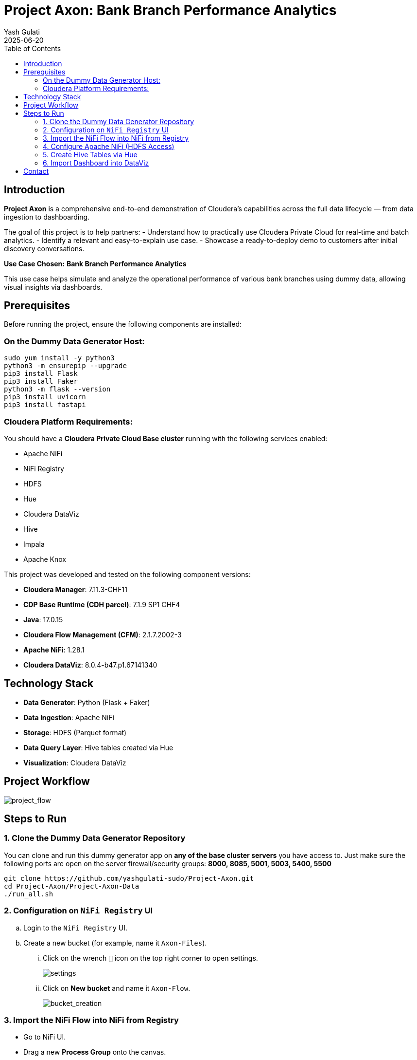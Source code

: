 = Project Axon: Bank Branch Performance Analytics
:author: Yash Gulati
:revdate: 2025-06-20
:toc:
:toclevels: 2

== Introduction

*Project Axon* is a comprehensive end-to-end demonstration of Cloudera’s capabilities across the full data lifecycle — from data ingestion to dashboarding. 

The goal of this project is to help partners:
- Understand how to practically use Cloudera Private Cloud for real-time and batch analytics.
- Identify a relevant and easy-to-explain use case.
- Showcase a ready-to-deploy demo to customers after initial discovery conversations.

**Use Case Chosen:** *Bank Branch Performance Analytics*

This use case helps simulate and analyze the operational performance of various bank branches using dummy data, allowing visual insights via dashboards.

== Prerequisites

Before running the project, ensure the following components are installed:

=== On the Dummy Data Generator Host:
[source,shell]
----
sudo yum install -y python3
python3 -m ensurepip --upgrade
pip3 install Flask
pip3 install Faker
python3 -m flask --version
pip3 install uvicorn
pip3 install fastapi
----

=== Cloudera Platform Requirements:
You should have a **Cloudera Private Cloud Base cluster** running with the following services enabled:

- Apache NiFi  
- NiFi Registry  
- HDFS  
- Hue  
- Cloudera DataViz  
- Hive  
- Impala  
- Apache Knox

This project was developed and tested on the following component versions:

- **Cloudera Manager**: 7.11.3-CHF11  
- **CDP Base Runtime (CDH parcel)**: 7.1.9 SP1 CHF4  
- **Java**: 17.0.15  
- **Cloudera Flow Management (CFM)**: 2.1.7.2002-3  
- **Apache NiFi**: 1.28.1  
- **Cloudera DataViz**: 8.0.4-b47.p1.67141340

== Technology Stack

- **Data Generator**: Python (Flask + Faker)
- **Data Ingestion**: Apache NiFi
- **Storage**: HDFS (Parquet format)
- **Data Query Layer**: Hive tables created via Hue
- **Visualization**: Cloudera DataViz

== Project Workflow

image::../images/project_flow.png[project_flow]

== Steps to Run

=== 1. Clone the Dummy Data Generator Repository

You can clone and run this dummy generator app on **any of the base cluster servers** you have access to.  
Just make sure the following ports are open on the server firewall/security groups:  
**8000, 8085, 5001, 5003, 5400, 5500**

[source,shell]
----
git clone https://github.com/yashgulati-sudo/Project-Axon.git
cd Project-Axon/Project-Axon-Data
./run_all.sh
----

=== 2. Configuration on `NiFi Registry` UI

.. Login to the `NiFi Registry` UI.
.. Create a new bucket (for example, name it `Axon-Files`).
... Click on the wrench `🔧` icon on the top right corner to open settings.
+
image::../images/settings.png[settings]
... Click on *New bucket* and name it `Axon-Flow`.
+
image::../images/Bucket_creation.png[bucket_creation]

=== 3. Import the NiFi Flow into NiFi from Registry

- Go to NiFi UI.
- Drag a new **Process Group** onto the canvas.
- Give it any name (e.g., `Project-Axon`).
+
image::../images/process_group.png[process group]
+
- After naming it, click **Import from Registry**.
- Select the `Axon-Flow` bucket, choose the `Project-Axon` flow and desired version, then click **Import**.
+
image::../images/import_version.png[import version]
+
- Inside the process group, right-click and select **Start**.
+
image::../images/start_flow.png[start flow]

NOTE: After starting the flow, run it for a maximum of 5 minutes. It will generate approximately **50–80 flow files**.  
After that, right-click and click **Stop**, otherwise it will continue generating files indefinitely.

IMPORTANT: While importing or configuring the flow, **note down the Kerberos Keytab path and Kerberos Principal** (you'll need these while configuring the `PutHDFS` processor in the next step).

=== 4. Configure Apache NiFi (HDFS Access)

To enable Hue and Hive to read files from HDFS, ensure NiFi has authenticated HDFS access using Kerberos.

==== Step 1: Locate the HDFS keytab file
[source,shell]
----
find / -name hdfs.keytab
----

==== Step 2: Verify keytab contents (optional)
[source,shell]
----
klist -kt /run/cloudera-scm-agent/process/1546343796-hdfs-NAMENODE/hdfs.keytab
----

==== Step 3: Authenticate with Kerberos
[source,shell]
----
kinit -kt /run/cloudera-scm-agent/process/1546343796-hdfs-NAMENODE/hdfs.keytab hdfs/pvcbasemaster.cldrsetup.local@CLDRSETUP.LOCAL
----

==== Step 4: Create HDFS target directory
[source,shell]
----
hdfs dfs -mkdir /Axon-Files
----

==== Step 5: Configure `PutHDFS` in NiFi

- Open the **PutHDFS** processor inside the process group.
- In the *Kerberos Credentials Service* field, click the arrow (`→`) to navigate to the controller service.
+
image::../images/put_hdfs.png[put hdfs]
+
- Click the **gear icon** (⚙️) to open the settings configuration.
- In the settings configuration, provide: **Kerberos Principal** and **Kerberos Keytab** file path.
+
image::../images/keytab.png[keytab credentials]
+
- Save and enable the controller service.

=== 5. Create Hive Tables via Hue

Go to Hue → Query Editor → Hive and run a sample query for one dataset (e.g., branches):

You can use the pre-written queries available in the `create_queries.txt` file located in the cloned folder.
For example, to create the `bank_branches` table:
[source,sql]
----
CREATE EXTERNAL TABLE branches (
  branch_id INT,
  branch_name STRING,
  location STRING,
  region STRING,
  manager_id STRING,
  IFSCCode STRING,
  established_date STRING
)
STORED AS PARQUET
LOCATION '/Axon-Files/BMS/branches/';
----

Repeat similar steps for the other datasets using the queries from the file.

=== 6. Import Dashboard into DataViz

- Go to Cloudera DataViz → *Data* tab → *Import visual artifacts*.
+
image::../images/import_visual.png[import visual]
+
- Upload the dashboard JSON file: `project_axon_dashboard.json`.
- Once imported, navigate to the *Visuals* tab and click on the dashboard to open and view it.
+
image::../images/dashboard.png[dashboard]

== Contact

For questions, feedback, or demo support, please reach out to the **Partner Solutions Engineering** team at Cloudera.
